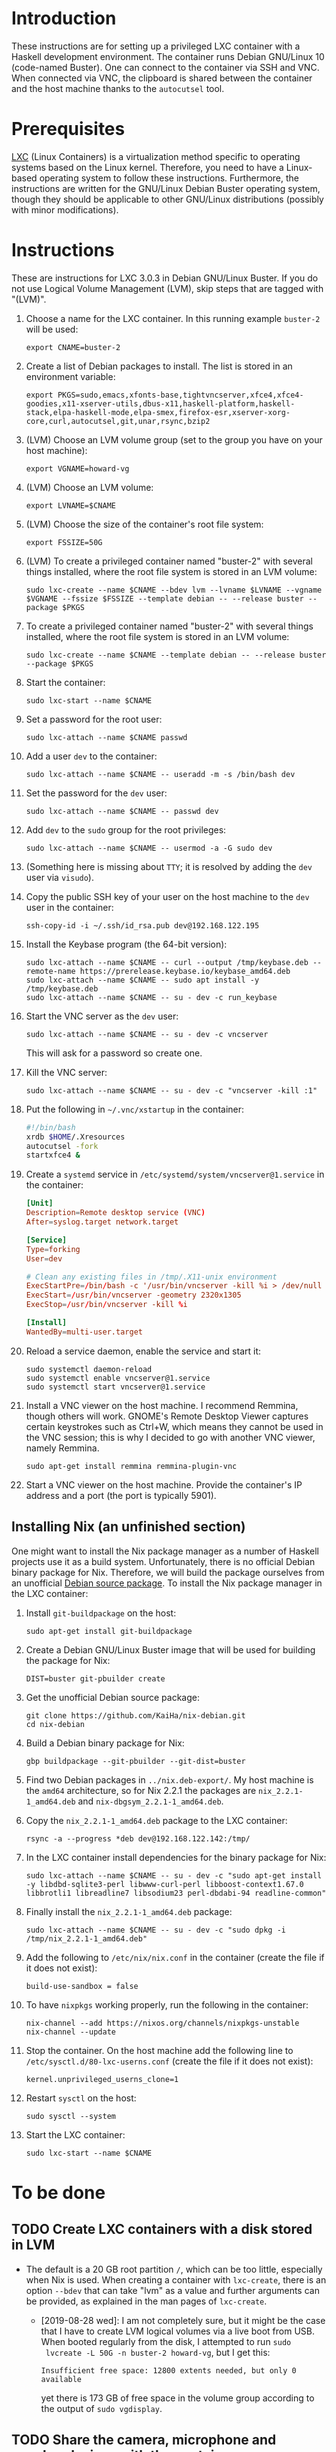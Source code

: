 * Introduction

These instructions are for setting up a privileged LXC container with
a Haskell development environment. The container runs Debian GNU/Linux
10 (code-named Buster). One can connect to the container via SSH and
VNC. When connected via VNC, the clipboard is shared between the
container and the host machine thanks to the =autocutsel= tool.

* Prerequisites

[[http://linuxcontainers.org/][LXC]] (Linux Containers) is a virtualization method specific to
operating systems based on the Linux kernel. Therefore, you need to
have a Linux-based operating system to follow these
instructions. Furthermore, the instructions are written for the
GNU/Linux Debian Buster operating system, though they should be
applicable to other GNU/Linux distributions (possibly with minor
modifications).


* Instructions

These are instructions for LXC 3.0.3 in Debian GNU/Linux Buster. If you do not
use Logical Volume Management (LVM), skip steps that are tagged with "(LVM)".

  1. Choose a name for the LXC container. In this running example =buster-2=
     will be used:
     : export CNAME=buster-2
  2. Create a list of Debian packages to install. The list is stored in an
     environment variable:
     : export PKGS=sudo,emacs,xfonts-base,tightvncserver,xfce4,xfce4-goodies,x11-xserver-utils,dbus-x11,haskell-platform,haskell-stack,elpa-haskell-mode,elpa-smex,firefox-esr,xserver-xorg-core,curl,autocutsel,git,unar,rsync,bzip2
  3. (LVM) Choose an LVM volume group (set to the group you have on your host
     machine):
     : export VGNAME=howard-vg
  4. (LVM) Choose an LVM volume:
     : export LVNAME=$CNAME
  5. (LVM) Choose the size of the container's root file system:
     : export FSSIZE=50G
  6. (LVM) To create a privileged container named "buster-2" with several
     things installed, where the root file system is stored in an LVM volume:
     : sudo lxc-create --name $CNAME --bdev lvm --lvname $LVNAME --vgname $VGNAME --fssize $FSSIZE --template debian -- --release buster --package $PKGS
  7. To create a privileged container named "buster-2" with several
     things installed, where the root file system is stored in an LVM volume:
     : sudo lxc-create --name $CNAME --template debian -- --release buster --package $PKGS
  8. Start the container:
     : sudo lxc-start --name $CNAME
  9. Set a password for the root user:
     : sudo lxc-attach --name $CNAME passwd
  10. Add a user =dev= to the container:
      : sudo lxc-attach --name $CNAME -- useradd -m -s /bin/bash dev
  11. Set the password for the =dev= user:
      : sudo lxc-attach --name $CNAME -- passwd dev
  12. Add =dev= to the =sudo= group for the root privileges:
      : sudo lxc-attach --name $CNAME -- usermod -a -G sudo dev
  13. (Something here is missing about =TTY=; it is resolved by adding
      the =dev= user via =visudo=).
  14. Copy the public SSH key of your user on the host machine to the
      =dev= user in the container:
      : ssh-copy-id -i ~/.ssh/id_rsa.pub dev@192.168.122.195
  15. Install the Keybase program (the 64-bit version):
      : sudo lxc-attach --name $CNAME -- curl --output /tmp/keybase.deb --remote-name https://prerelease.keybase.io/keybase_amd64.deb
      : sudo lxc-attach --name $CNAME -- sudo apt install -y /tmp/keybase.deb
      : sudo lxc-attach --name $CNAME -- su - dev -c run_keybase
  16. Start the VNC server as the =dev= user:
      : sudo lxc-attach --name $CNAME -- su - dev -c vncserver
      This will ask for a password so create one.
  17. Kill the VNC server:
      : sudo lxc-attach --name $CNAME -- su - dev -c "vncserver -kill :1"
  18. Put the following in =~/.vnc/xstartup= in the container:
      #+BEGIN_SRC bash
	#!/bin/bash
	xrdb $HOME/.Xresources
	autocutsel -fork
	startxfce4 &
      #+END_SRC
  19. Create a =systemd= service in =/etc/systemd/system/vncserver@1.service=
      in the container:
      #+BEGIN_SRC conf
	[Unit]
	Description=Remote desktop service (VNC)
	After=syslog.target network.target

	[Service]
	Type=forking
	User=dev

	# Clean any existing files in /tmp/.X11-unix environment
	ExecStartPre=/bin/bash -c '/usr/bin/vncserver -kill %i > /dev/null 2>&1 || :'
	ExecStart=/usr/bin/vncserver -geometry 2320x1305
	ExecStop=/usr/bin/vncserver -kill %i

	[Install]
	WantedBy=multi-user.target
      #+END_SRC
  20. Reload a service daemon, enable the service and start it:
      : sudo systemctl daemon-reload
      : sudo systemctl enable vncserver@1.service
      : sudo systemctl start vncserver@1.service
  21. Install a VNC viewer on the host machine. I recommend Remmina, though
      others will work. GNOME's Remote Desktop Viewer captures certain
      keystrokes such as Ctrl+W, which means they cannot be used in the VNC
      session; this is why I decided to go with another VNC viewer, namely
      Remmina.
      : sudo apt-get install remmina remmina-plugin-vnc
  22. Start a VNC viewer on the host machine. Provide the container's IP
      address and a port (the port is typically 5901).

** Installing Nix (an unfinished section)
One might want to install the Nix package manager as a number of Haskell
projects use it as a build system. Unfortunately, there is no official Debian
binary package for Nix. Therefore, we will build the package ourselves from an
unofficial [[https://github.com/KaiHa/nix-debian][Debian source package]]. To install the Nix package manager in the
LXC container:

  1. Install =git-buildpackage= on the host:
     : sudo apt-get install git-buildpackage
  2. Create a Debian GNU/Linux Buster image that will be used for building the
     package for Nix:
     : DIST=buster git-pbuilder create
  3. Get the unofficial Debian source package:
     : git clone https://github.com/KaiHa/nix-debian.git
     : cd nix-debian
  4. Build a Debian binary package for Nix:
     : gbp buildpackage --git-pbuilder --git-dist=buster
  5. Find two Debian packages in =../nix.deb-export/=. My host machine is the
     =amd64= architecture, so for Nix 2.2.1 the packages are
     =nix_2.2.1-1_amd64.deb= and =nix-dbgsym_2.2.1-1_amd64.deb=.
  6. Copy the =nix_2.2.1-1_amd64.deb= package to the LXC container:
     : rsync -a --progress *deb dev@192.168.122.142:/tmp/
  7. In the LXC container install dependencies for the binary package for Nix:
     : sudo lxc-attach --name $CNAME -- su - dev -c "sudo apt-get install -y libdbd-sqlite3-perl libwww-curl-perl libboost-context1.67.0 libbrotli1 libreadline7 libsodium23 perl-dbdabi-94 readline-common"
  8. Finally install the =nix_2.2.1-1_amd64.deb= package:
     : sudo lxc-attach --name $CNAME -- su - dev -c "sudo dpkg -i /tmp/nix_2.2.1-1_amd64.deb"
  9. Add the following to =/etc/nix/nix.conf= in the container (create the
     file if it does not exist):
     : build-use-sandbox = false
  10. To have =nixpkgs= working properly, run the following in the container:
      : nix-channel --add https://nixos.org/channels/nixpkgs-unstable
      : nix-channel --update
  11. Stop the container. On the host machine add the following line to
      =/etc/sysctl.d/80-lxc-userns.conf= (create the file if it does not
      exist):
      : kernel.unprivileged_userns_clone=1
  12. Restart =sysctl= on the host:
      : sudo sysctl --system
  13. Start the LXC container:
      : sudo lxc-start --name $CNAME
* To be done
** TODO Create LXC containers with a disk stored in LVM
   - The default is a 20 GB root partition =/=, which can be too little,
     especially when Nix is used. When creating a container with =lxc-create=,
     there is an option =--bdev= that can take "lvm" as a value and further
     arguments can be provided, as explained in the man pages of =lxc-create=.
     - [2019-08-28 wed]: I am not completely sure, but it might be the case
       that I have to create LVM logical volumes via a live boot from
       USB. When booted regularly from the disk, I attempted to run =sudo
       lvcreate -L 50G -n buster-2 howard-vg=, but I get this:
       : Insufficient free space: 12800 extents needed, but only 0 available
       yet there is 173 GB of free space in the volume group according to the
       output of =sudo vgdisplay=.
** TODO Share the camera, microphone and speaker devices with the container
** TODO Set up xmonad
** TODO Decrease the display lag
   - Maybe there is something to configure in =/etc/X11= as generated
     by the =gtf= tool from the =xserver-xorg-core= package with
     ModeLine and a dummy driver.
* Copyright

To the extent possible under law, Marko Dimjašević has waived all
copyright and related or neighboring rights to this project ([[https://creativecommons.org/publicdomain/zero/1.0/][CC0]]).
